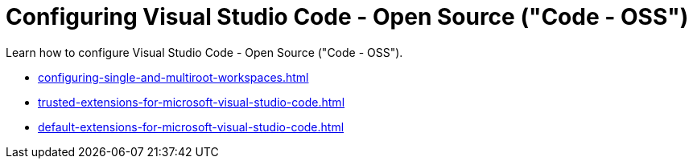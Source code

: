 :_content-type: CONCEPT
:description: Configuring Visual Studio Code - Open Source ("Code - OSS")
:keywords: vscode, workspace
:navtitle: Configuring Visual Studio Code - Open Source ("Code - OSS")
//:page-aliases:

[id="configuring-visual-studio-code"]
= Configuring Visual Studio Code - Open Source ("Code - OSS")

Learn how to configure Visual Studio Code - Open Source ("Code - OSS").

* xref:configuring-single-and-multiroot-workspaces.adoc[]
* xref:trusted-extensions-for-microsoft-visual-studio-code.adoc[]
* xref:default-extensions-for-microsoft-visual-studio-code.adoc[]

